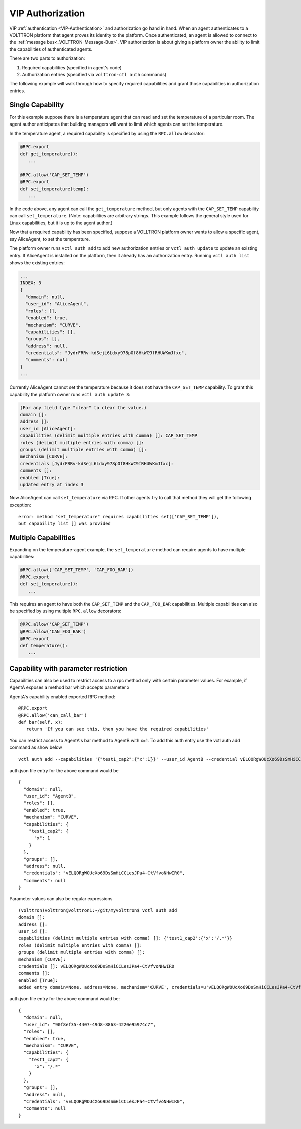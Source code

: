 .. _VIP-Authorization:

=================
VIP Authorization
=================

VIP :ref:`authentication <VIP-Authentication>` and authorization go hand in
hand. When an agent authenticates to a VOLTTRON platform that agent proves its
identity to the platform. Once authenticated, an agent is allowed to
connect to the :ref:`message bus<_VOLTTRON-Message-Bus>`. VIP
authorization is about giving a platform owner the ability to limit the
capabilities of authenticated agents.

There are two parts to authorization:

#. Required capabilities (specified in agent's code)
#. Authorization entries (specified via ``volttron-ctl auth`` commands)

The following example will walk through how to specify required capabilities
and grant those capabilities in authorization entries.

Single Capability
-----------------
For this example suppose there is a temperature agent that can read and set the
temperature of a particular room. The agent author anticipates that building
managers will want to limit which agents can set the temperature.

In the temperature agent, a required capability is specified by
using the ``RPC.allow`` decorator:

.. code:: Python

    @RPC.export
    def get_temperature():
       ...

    @RPC.allow('CAP_SET_TEMP')
    @RPC.export
    def set_temperature(temp):
       ...

In the code above, any agent can call the ``get_temperature`` method, but only
agents with the ``CAP_SET_TEMP`` capability can call ``set_temperature``.
(Note: capabilities are arbitrary strings. This example follows the general
style used for Linux capabilities, but it is up to the agent author.)

Now that a required capability has been specified, suppose a VOLLTRON platform
owner wants to allow a specific agent, say AliceAgent, to set the temperature.

The platform owner runs ``vctl auth add`` to add new authorization
entries or ``vctl auth update`` to update an existing entry.
If AliceAgent is installed on the platform, then it already has an
authorization entry. Running ``vctl auth list`` shows the existing
entries:

.. code:: JSON

    ...
    INDEX: 3
    {
      "domain": null, 
      "user_id": "AliceAgent", 
      "roles": [], 
      "enabled": true, 
      "mechanism": "CURVE", 
      "capabilities": [], 
      "groups": [], 
      "address": null, 
      "credentials": "JydrFRRv-kdSejL6Ldxy978pOf8HkWC9fRHUWKmJfxc", 
      "comments": null
    }
    ...

Currently AliceAgent cannot set the temperature because it does
not have the ``CAP_SET_TEMP`` capability. To grant this capability
the platform owner runs ``vctl auth update 3``:

.. code:: Bash

    (For any field type "clear" to clear the value.)
    domain []: 
    address []: 
    user_id [AliceAgent]: 
    capabilities (delimit multiple entries with comma) []: CAP_SET_TEMP
    roles (delimit multiple entries with comma) []: 
    groups (delimit multiple entries with comma) []: 
    mechanism [CURVE]: 
    credentials [JydrFRRv-kdSejL6Ldxy978pOf8HkWC9fRHUWKmJfxc]: 
    comments []: 
    enabled [True]: 
    updated entry at index 3


Now AliceAgent can call ``set_temperature`` via RPC.
If other agents try to call that method they will get the following
exception::

    error: method "set_temperature" requires capabilities set(['CAP_SET_TEMP']),
    but capability list [] was provided

Multiple Capabilities
---------------------

Expanding on the temperature-agent example, the ``set_temperature`` method can
require agents to have multiple capabilities:

.. code:: Python

    @RPC.allow(['CAP_SET_TEMP', 'CAP_FOO_BAR'])
    @RPC.export
    def set_temperature():
       ...

This requires an agent to have both the ``CAP_SET_TEMP`` and the
``CAP_FOO_BAR`` capabilities. Multiple capabilities can also
be specified by using multiple ``RPC.allow`` decorators:

.. code:: Python

    @RPC.allow('CAP_SET_TEMP')
    @RPC.allow('CAN_FOO_BAR')
    @RPC.export
    def temperature():
       ...

Capability with parameter restriction
-------------------------------------

Capabilities can also be used to restrict access to a rpc method only with certain parameter values. For example, if AgentA
exposes a method bar which accepts parameter x


AgentA's capability enabled exported RPC method:

::

   @RPC.export
   @RPC.allow('can_call_bar')
   def bar(self, x):
      return 'If you can see this, then you have the required capabilities'

You can restrict access to AgentA's bar method to AgentB with x=1. To add this auth entry use the vctl auth add command
as show below

::

   vctl auth add --capabilities '{"test1_cap2":{"x":1}}' --user_id AgentB --credential vELQORgWOUcXo69DsSmHiCCLesJPa4-CtVfvoNHwIR0

auth.json file entry for the above command would be

::

    {
      "domain": null,
      "user_id": "AgentB",
      "roles": [],
      "enabled": true,
      "mechanism": "CURVE",
      "capabilities": {
        "test1_cap2": {
          "x": 1
        }
      },
      "groups": [],
      "address": null,
      "credentials": "vELQORgWOUcXo69DsSmHiCCLesJPa4-CtVfvoNHwIR0",
      "comments": null
    }



Parameter values can also be regular expressions

::

    (volttron)volttron@volttron1:~/git/myvolttron$ vctl auth add
    domain []:
    address []:
    user_id []:
    capabilities (delimit multiple entries with comma) []: {'test1_cap2':{'x':'/.*'}}
    roles (delimit multiple entries with comma) []:
    groups (delimit multiple entries with comma) []:
    mechanism [CURVE]:
    credentials []: vELQORgWOUcXo69DsSmHiCCLesJPa4-CtVfvoNHwIR0
    comments []:
    enabled [True]:
    added entry domain=None, address=None, mechanism='CURVE', credentials=u'vELQORgWOUcXo69DsSmHiCCLesJPa4-CtVfvoNHwIR0', user_id='b22e041d-ec21-4f78-b32e-ab7138c22373'


auth.json file entry for the above command would be:

::

    {
      "domain": null,
      "user_id": "90f8ef35-4407-49d8-8863-4220e95974c7",
      "roles": [],
      "enabled": true,
      "mechanism": "CURVE",
      "capabilities": {
        "test1_cap2": {
          "x": "/.*"
        }
      },
      "groups": [],
      "address": null,
      "credentials": "vELQORgWOUcXo69DsSmHiCCLesJPa4-CtVfvoNHwIR0",
      "comments": null
    }
